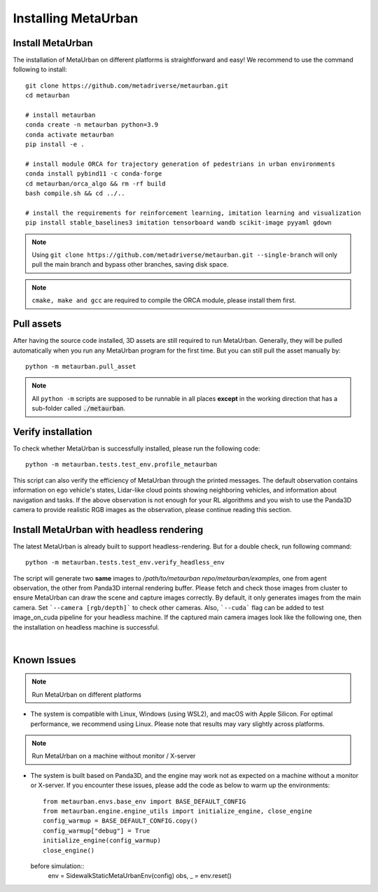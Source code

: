 .. _install:

######################
Installing MetaUrban
######################


Install MetaUrban
############################################

The installation of MetaUrban on different platforms is straightforward and easy!
We recommend to use the command following to install::

    git clone https://github.com/metadriverse/metaurban.git
    cd metaurban
    
    # install metaurban
    conda create -n metaurban python=3.9
    conda activate metaurban
    pip install -e .

    # install module ORCA for trajectory generation of pedestrians in urban environments
    conda install pybind11 -c conda-forge
    cd metaurban/orca_algo && rm -rf build
    bash compile.sh && cd ../..

    # install the requirements for reinforcement learning, imitation learning and visualization
    pip install stable_baselines3 imitation tensorboard wandb scikit-image pyyaml gdown

.. note:: Using ``git clone https://github.com/metadriverse/metaurban.git --single-branch``
  will only pull the main branch and bypass other branches, saving disk space.

.. note:: ``cmake, make and gcc`` are required to compile the ORCA module, please install them first.

Pull assets
############################################
After having the source code installed, 3D assets are still required to run MetaUrban.
Generally, they will be pulled automatically when you run any MetaUrban program for the first time.
But you can still pull the asset manually by::

 python -m metaurban.pull_asset

.. note:: All ``python -m`` scripts are supposed to be runnable in all places **except** in the working direction that has a sub-folder called :code:`./metaurban`.

Verify installation
#############################
To check whether MetaUrban is successfully installed, please run the following code::

    python -m metaurban.tests.test_env.profile_metaurban

This script can also verify the efficiency of MetaUrban through the printed messages.
The default observation contains information on ego vehicle's states, Lidar-like cloud points showing neighboring vehicles, and information about navigation and tasks. 
If the above observation is not enough for your RL algorithms and you wish to use the Panda3D camera to provide realistic RGB images as the observation, please continue reading this section.

Install MetaUrban with headless rendering
#############################
The latest MetaUrban is already built to support headless-rendering. But for a double check, run following command::

    python -m metaurban.tests.test_env.verify_headless_env

The script will generate two **same** images to `/path/to/metaurban repo/metaurban/examples`, one from agent observation, the other from Panda3D internal rendering buffer.
Please fetch and check those images from cluster to ensure MetaUrban can draw the scene and capture images correctly.
By default, it only generates images from the main camera. Set ```--camera [rgb/depth]``` to check other cameras.
Also, ```--cuda``` flag can be added to test image_on_cuda pipeline for your headless machine.
If the captured main camera images look like the following one, then the installation on headless machine is successful.

.. image:: figs/main_camera_from_observation.png
  :width: 400
  :align: center

|

Known Issues
######################
.. note:: Run MetaUrban on different platforms
* The system is compatible with Linux, Windows (using WSL2), and macOS with Apple Silicon. For optimal performance, we recommend using Linux. 
  Please note that results may vary slightly across platforms.

.. note:: Run MetaUrban on a machine without monitor / X-server
* The system is built based on Panda3D, and the engine may work not as expected on a machine without a monitor or X-server. 
  If you encounter these issues, please add the code as below to warm up the environments::

    from metaurban.envs.base_env import BASE_DEFAULT_CONFIG
    from metaurban.engine.engine_utils import initialize_engine, close_engine
    config_warmup = BASE_DEFAULT_CONFIG.copy()
    config_warmup["debug"] = True
    initialize_engine(config_warmup)
    close_engine()

  before simulation::
    env = SidewalkStaticMetaUrbanEnv(config)
    obs, _ = env.reset()

